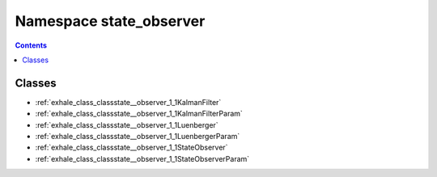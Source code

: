 
.. _namespace_state_observer:

Namespace state_observer
========================


.. contents:: Contents
   :local:
   :backlinks: none





Classes
-------


- :ref:`exhale_class_classstate__observer_1_1KalmanFilter`

- :ref:`exhale_class_classstate__observer_1_1KalmanFilterParam`

- :ref:`exhale_class_classstate__observer_1_1Luenberger`

- :ref:`exhale_class_classstate__observer_1_1LuenbergerParam`

- :ref:`exhale_class_classstate__observer_1_1StateObserver`

- :ref:`exhale_class_classstate__observer_1_1StateObserverParam`
